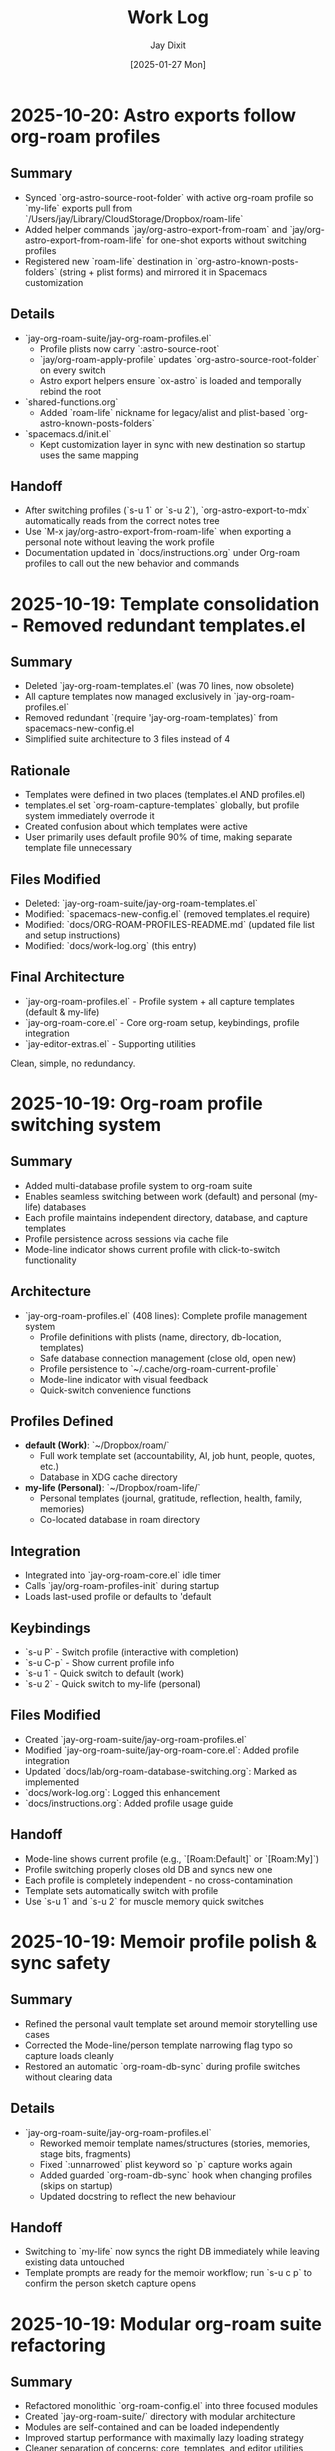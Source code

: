 #+TITLE: Work Log
#+AUTHOR: Jay Dixit
#+DATE: [2025-01-27 Mon]

* 2025-10-20: Astro exports follow org-roam profiles

** Summary
- Synced `org-astro-source-root-folder` with active org-roam profile so `my-life` exports pull from `/Users/jay/Library/CloudStorage/Dropbox/roam-life`
- Added helper commands `jay/org-astro-export-from-roam` and `jay/org-astro-export-from-roam-life` for one-shot exports without switching profiles
- Registered new `roam-life` destination in `org-astro-known-posts-folders` (string + plist forms) and mirrored it in Spacemacs customization

** Details
- `jay-org-roam-suite/jay-org-roam-profiles.el`
  - Profile plists now carry `:astro-source-root`
  - `jay/org-roam-apply-profile` updates `org-astro-source-root-folder` on every switch
  - Astro export helpers ensure `ox-astro` is loaded and temporally rebind the root
- `shared-functions.org`
  - Added `roam-life` nickname for legacy/alist and plist-based `org-astro-known-posts-folders`
- `spacemacs.d/init.el`
  - Kept customization layer in sync with new destination so startup uses the same mapping

** Handoff
- After switching profiles (`s-u 1` or `s-u 2`), `org-astro-export-to-mdx` automatically reads from the correct notes tree
- Use `M-x jay/org-astro-export-from-roam-life` when exporting a personal note without leaving the work profile
- Documentation updated in `docs/instructions.org` under Org-roam profiles to call out the new behavior and commands

* 2025-10-19: Template consolidation - Removed redundant templates.el

** Summary
- Deleted `jay-org-roam-templates.el` (was 70 lines, now obsolete)
- All capture templates now managed exclusively in `jay-org-roam-profiles.el`
- Removed redundant `(require 'jay-org-roam-templates)` from spacemacs-new-config.el
- Simplified suite architecture to 3 files instead of 4

** Rationale
- Templates were defined in two places (templates.el AND profiles.el)
- templates.el set `org-roam-capture-templates` globally, but profile system immediately overrode it
- Created confusion about which templates were active
- User primarily uses default profile 90% of time, making separate template file unnecessary

** Files Modified
- Deleted: `jay-org-roam-suite/jay-org-roam-templates.el`
- Modified: `spacemacs-new-config.el` (removed templates.el require)
- Modified: `docs/ORG-ROAM-PROFILES-README.md` (updated file list and setup instructions)
- Modified: `docs/work-log.org` (this entry)

** Final Architecture
- `jay-org-roam-profiles.el` - Profile system + all capture templates (default & my-life)
- `jay-org-roam-core.el` - Core org-roam setup, keybindings, profile integration
- `jay-editor-extras.el` - Supporting utilities

Clean, simple, no redundancy.

* 2025-10-19: Org-roam profile switching system

** Summary
- Added multi-database profile system to org-roam suite
- Enables seamless switching between work (default) and personal (my-life) databases
- Each profile maintains independent directory, database, and capture templates
- Profile persistence across sessions via cache file
- Mode-line indicator shows current profile with click-to-switch functionality

** Architecture
- `jay-org-roam-profiles.el` (408 lines): Complete profile management system
  - Profile definitions with plists (name, directory, db-location, templates)
  - Safe database connection management (close old, open new)
  - Profile persistence to `~/.cache/org-roam-current-profile`
  - Mode-line indicator with visual feedback
  - Quick-switch convenience functions

** Profiles Defined
- **default (Work)**: `~/Dropbox/roam/`
  - Full work template set (accountability, AI, job hunt, people, quotes, etc.)
  - Database in XDG cache directory
- **my-life (Personal)**: `~/Dropbox/roam-life/`
  - Personal templates (journal, gratitude, reflection, health, family, memories)
  - Co-located database in roam directory

** Integration
- Integrated into `jay-org-roam-core.el` idle timer
- Calls `jay/org-roam-profiles-init` during startup
- Loads last-used profile or defaults to 'default

** Keybindings
- `s-u P` - Switch profile (interactive with completion)
- `s-u C-p` - Show current profile info
- `s-u 1` - Quick switch to default (work)
- `s-u 2` - Quick switch to my-life (personal)

** Files Modified
- Created `jay-org-roam-suite/jay-org-roam-profiles.el`
- Modified `jay-org-roam-suite/jay-org-roam-core.el`: Added profile integration
- Updated `docs/lab/org-roam-database-switching.org`: Marked as implemented
- `docs/work-log.org`: Logged this enhancement
- `docs/instructions.org`: Added profile usage guide

** Handoff
- Mode-line shows current profile (e.g., `[Roam:Default]` or `[Roam:My]`)
- Profile switching properly closes old DB and syncs new one
- Each profile is completely independent - no cross-contamination
- Template sets automatically switch with profile
- Use `s-u 1` and `s-u 2` for muscle memory quick switches

* 2025-10-19: Memoir profile polish & sync safety

** Summary
- Refined the personal vault template set around memoir storytelling use cases
- Corrected the Mode-line/person template narrowing flag typo so capture loads cleanly
- Restored an automatic `org-roam-db-sync` during profile switches without clearing data

** Details
- `jay-org-roam-suite/jay-org-roam-profiles.el`
  - Reworked memoir template names/structures (stories, memories, stage bits, fragments)
  - Fixed `:unnarrowed` plist keyword so `p` capture works again
  - Added guarded `org-roam-db-sync` hook when changing profiles (skips on startup)
  - Updated docstring to reflect the new behaviour

** Handoff
- Switching to `my-life` now syncs the right DB immediately while leaving existing data untouched
- Template prompts are ready for the memoir workflow; run `s-u c p` to confirm the person sketch capture opens

* 2025-10-19: Modular org-roam suite refactoring

** Summary
- Refactored monolithic `org-roam-config.el` into three focused modules
- Created `jay-org-roam-suite/` directory with modular architecture
- Modules are self-contained and can be loaded independently
- Improved startup performance with maximally lazy loading strategy
- Cleaner separation of concerns: core, templates, and editor utilities

** Architecture
- `jay-org-roam-core.el` (202 lines): Lazy-loading core with resilient DB operations
  - Lazy-safe wrappers (`jay/with-org-roam`, `jay/bind-roam` macros)
  - Two-phase idle setup (1s initial setup, 5s autosync)
  - Safety wrappers for all DB operations
  - Helper functions and keybindings
  - Custom refile supporting regions and subtrees
- `jay-org-roam-templates.el` (70 lines): Complete capture template library
  - Template factory pattern for consistent template creation
  - 20+ capture templates for different content types
- `jay-editor-extras.el` (64 lines): Environment and editor utilities
  - Ispell dictionary configuration
  - PATH/shell setup for consistent exec-path
  - XeLaTeX export pipeline
  - Captain predicate hooks for auto-capitalization

** Files Modified
- Created `jay-org-roam-suite/jay-org-roam-core.el`
- Created `jay-org-roam-suite/jay-org-roam-templates.el`
- Created `jay-org-roam-suite/jay-editor-extras.el`
- Modified `spacemacs-new-config.el`: Replaced single `org-roam-config.el` load with modular requires
- `docs/work-log.org`: Logged this refactoring

** Handoff
- Old `org-roam-config.el` is no longer loaded but remains in repo for reference
- All functionality migrated to new modules
- Modules can be loaded in any order after Org-mode is available
- The suite directory is added to load-path, allowing simple `(require 'jay-org-roam-core)` syntax

* 2025-10-19: Universal argument support for adaptive copy/paste/cut

** Summary
- Added prefix argument (C-u) support to clipboard trilogy: `pasteboard-copy-adaptive`, `pasteboard-paste-adaptive`, and new `pasteboard-cut-adaptive`
- Created `pasteboard-cut-adaptive` to complete the trilogy with consistent smart behavior
- C-u s-c forces verbatim copy, overriding smart context detection
- C-u s-v forces verbatim paste, overriding smart context detection
- C-u s-x forces verbatim cut, overriding smart context detection
- Normal s-c, s-v, and s-x continue with existing smart behavior
- Cut function reuses copy-adaptive logic, then deletes region and handles spacing/capitalization

** Files Modified
- `pasteboard-copy-and-paste-functions.org`: Added `current-prefix-arg` checks to copy/paste functions; created new `pasteboard-cut-adaptive` function
- `gnu-emacs-startup.org`: Updated s-x keybinding to use `pasteboard-cut-adaptive`
- `keys.el`: Updated s-x keybinding to use `pasteboard-cut-adaptive`
- `docs/work-log.org`: Logged this enhancement
- `docs/instructions.org`: Updated clipboard hygiene section with C-u prefix documentation

** Handoff
- Test the new behavior: Try C-u s-v in an org buffer to verify it pastes verbatim even when smart paste would normally clean
- Test C-u s-c in text-mode to verify it copies verbatim even when smart copy would normally clean
- Test C-u s-x in text-mode to verify it cuts verbatim even when smart cut would normally clean and capitalize
- The forced behavior shows "(forced)" in the message to distinguish from automatic verbatim choices
- All three clipboard operations (cut/copy/paste) now use consistent smart detection logic

* 2025-10-16: Calendar entry spacing and edit-on-empty improvements
* 2025-10-16: Verbatim pastes honored in prog-mode saves
* 2025-10-16: Markdown heading conversion loop fixed
* 2025-10-17: Markdown detection fixtures linked and heading markers tracked

** Summary
- Hardened the Markdown detector so it records heading positions as live markers, preventing the skip list from drifting while we mutate the buffer.
- Tightened the whitespace heuristics (`[ \t]` anchors) to stop blank lines from absorbing nearby headings or bullets.
- Documented all debug fixtures with clickable org links for quick regression runs on the adaptive paste pipeline.
- Added an opt-in inline emphasis converter (`pasteboard-convert-markdown-inline-emphasis`) that maps Markdown `*italic*`/`**bold**` to Org `/italic/`/`*bold*`, bypassing the legacy `** → *` collapse when enabled so bold survives intact.

** Files Modified
- `pasteboard-copy-and-paste-functions.org`
- `docs/pasteboard-markdown-detection.org`

** Handoff
- Run the `debug/input-1.txt -> output-1.org` pair whenever the pasteboard pipeline changes to keep the fixture updated.
- Consider promoting the marker upgrade into an automated ERT so the skip-line behaviour stays covered.

** Summary
- Fixed an infinite loop in `convert-markdown-headings-to-org` that left Emacs hanging when pastes ended on a blank line.
- Verified pasting `# foo` and the Workflowy Markdown snippet both convert cleanly without warnings.
- Escaped fenced code sections continue to be skipped during heading conversion.

** Files Modified
- `pasteboard-copy-and-paste-functions.org`

** Handoff
- If heading conversion starts freezing again, re-check the EOF guard in `convert-markdown-headings-to-org`.
- Re-run the Workflowy Markdown sample (`debug/chatgpt-markdown-text-sample.txt`) and a simple `# foo` paste to reproduce.
- Confirm no other save hooks reintroduce whitespace stripping when using `pasteboard-paste-verbatim`.


** Summary
- Updated the adaptive paste dispatcher to treat all `prog-mode` derivatives as verbatim, ensuring code snippets no longer run through whitespace cleaners.
- Added an explicit `python-mode` check so Command-S saves keep indentation even if the buffer isn't yet recognized as `prog-mode`.
- Hardened the Markdown heading conversion to ignore fenced code blocks and keep Org headings intact.
- Taught `jay/save-all-buffers` to save each buffer with the whitespace scrubbers temporarily disabled, so a raw paste keeps its indentation even after `s-s`.

** Files Modified
- `pasteboard-copy-and-paste-functions.org`
- `shared-functions.org`


* 2025-10-16: Timeline modules split for maintainability

* 2025-10-16: Pasteboard markdown detection hardened and documented

** Summary
- Fixed the adaptive paste bullet conversion so ChatGPT Markdown lists always flip `*` to `-` without touching real Org headings.
- Added a fallback sweep after the primary conversion to catch any remaining single-asterisk bullets when Markdown is detected.
- Captured the detection goals, heuristics, and maintenance loop in `docs/pasteboard-markdown-detection.org` for future reference.

** Files Modified
- `pasteboard-copy-and-paste-functions.org`: Corrected regexes, gathered replacements bottom-up, refreshed region bounds, and added the final conversion sweep.
- `docs/codebase-wisdom.org`: Logged the post-mortem and checklist under “Pasteboard Markdown Bullet Detection: Regex and Retangle”.
- `docs/pasteboard-markdown-detection.org`: New document explaining the desired behaviour and implementation details.

** Summary
- Broke the monolithic `timeline.el` into focused modules (`timeline-core`, `timeline-calendar`, `timeline-diary`, `timeline-cleanup`, `timeline-search`, `timeline-tests`).
- Updated the main entry point to require the new modules, add load-path shims, and centralise keybindings/which-key labels.
- Ensured the README describes the new structure and refreshed the automated test suite to load via the modular entry point.

** Files Modified
- `timeline/timeline.el`: Now re-exports the modular files and configures bindings.
- `timeline/timeline-*.el`: New module files extracted from the original timeline.
- `docs/work-log.org`: Logged the restructuring work.
- `timeline/README.org`: Documented the new file layout and capabilities.

** Summary
- Hardened the blank-line helper so newly inserted diary headings never glue themselves to the preceding bullet text.
- Taught `my-calendar-edit-diary-entry` to auto-create a heading and blank bullet when a date has no entry, landing point where you can immediately type.
- Noted in the README that the timeline file doubles as a plain-text record of upcoming events.

** Files Modified
- `timeline/timeline.el`: Fixed blank-line logic and auto-create behavior for empty dates.
- `timeline/README.org`: Documented the plain-text upcoming-events stance.
- `docs/work-log.org`: Logged these improvements.

* 2025-10-16: Empty entry cleanup and cancel shortcut

** Summary
- Added a before-save cleanup pass that strips empty diary stubs while skipping the entry currently being created.
- Introduced `my-calendar-cancel-current-entry` with a visual highlight and confirmation for non-empty blocks, bound to `C-c C-k` in the diary buffer.

** Files Modified
- `timeline/timeline.el`: Implemented cleanup suspend/skip logic, the cancel command, and keybinding hook.
- `docs/work-log.org`: Recorded this update.

* 2025-10-16: Holiday coloring disabled and consult ripgrep path fix

** Summary
- Neutralized the calendar holiday face and marker so holidays no longer render in blue, even after switching themes.
- Updated `my-diary-search` to run ripgrep from the diary directory, avoiding the "Not a directory" error when the diary path ends with the filename.

** Files Modified
- `timeline/timeline.el`: Adjusted holiday styling defaults and ripgrep invocation.
- `docs/work-log.org`: Recorded this change.

* 2025-10-16: Added diary regression tests

** Summary
- Added ERT coverage for inserting diary entries and editing empty dates to guard against spacing regressions.
- Batch-ran the new test suite to ensure the calendar diary workflow remains error-free.

** Files Modified
- `timeline/timeline.el`: Introduced new ERT tests for diary spacing and edit-on-empty behaviour.
- `docs/work-log.org`: Logged the test additions.

* 2025-10-16: Timeline rename and assets consolidated

** Summary
- Renamed the legacy "markdown-diary" project to "timeline" across modules, docs, and calendars.
- Moved `timeline.el`, the keybinding cheatsheet, README, and ideas notebook into `timeline/`.
- Pointed the diary file reference to `~/Dropbox/github/timeless/data/timeline.md` in code and docs.
- Updated load-path and `require` statements so `require 'timeline` resolves everywhere.
- Added the new directory to `load-path` so `require 'timeline` continues to resolve.

** Files Modified
- `timeline/timeline-keybindings.org`: New location for the keybinding reference.
- `timeline/README.org`: New location for the diary module README.
- `timeline/timeline.el`: Calendar/diary helpers relocated.
- `shared-functions.org`: Added `timeline/` to `load-path`.
- `docs/work-log.org`: Logged the reorganization.
- `timeline/timeline-ideas.org`: New scratchpad for potential enhancements.

** Handoff: Next session
- Reload `shared-functions.org` (or re-tangle) so the new load-path entry is reflected in the generated `.el`.
- Verify `timeline.el` autoloads when starting Emacs and that `require 'timeline` resolves without warnings.
- Sanity-check the updated README (`timeline/README.org`) renders correctly, especially the AI/LLM section formatting.

* 2025-10-16: Diary search, context mode, and regression guard

** Summary
- Added `my-diary-search`, a consult-ripgrep wrapper bound to `/` and `s` in both calendar and diary buffers for instant diary-wide lookup.
- Introduced `my-diary-mode`, a minor mode that auto-enables in the diary file and surfaces the active 📅 date in the mode line.
- Captured `my-calendar-test-date-format` as an ERT regression to ensure the diary date formatter keeps emitting `M/D/YYYY`.

** Files Modified
- `timeline.el`: Implemented the search command, diary minor mode, automatic activation hook, bindings, and ERT.
- `timeline/timeline-keybindings.org`: Documented the new `/` / `s` shortcuts.
- `timeline/README.org`: Added the search binding, diary mode note, and mentioned the regression test.
- `docs/work-log.org`: Logged this update.

* 2025-10-16: Calendar navigation assist overlays

** Summary
- Added an interactive ~my-calendar-help~ popup (bound to ~?~) that displays the custom calendar diary bindings in a view-mode buffer.
- Introduced ~my-calendar-toggle-last-date~ on ~M-t~, letting the calendar jump back and forth between today and the last visited date.
- Registered friendly which-key labels for every diary-centric key so the shortcuts surface automatically when which-key is active.
- Remembered the calendar origin date inside ~timeline.md~ and bound diary ~C-SPC~ to jump straight back to that day while leaving plain space untouched.
- Added ~C-c C-c~ as a second diary shortcut for returning to the calendar, mirroring habitual Org workflow keys.
- Hooked `calendar-move-hook` to echo the currently highlighted date (weekday + full date) whenever the cursor moves.

** Files Modified
- `timeline.el`: Implemented the help popup, toggle command, which-key integration, origin tracking, echo display, and diary return helper.
- `timeline/timeline-keybindings.org`: Documented the new ~?~, ~M-t~, and diary-buffer ~SPC~ bindings.
- `timeline/README.org`: Refreshed the cheat-sheet table, noted diary-space return, and mentioned the echoing move hook.
- `docs/work-log.org`: Logged this update.

* 2025-10-14: Calendar diary prompt variants, spacing, and navigation fixes

** Summary
- Split the insert helper so `c` opens a blank prompt while `C` seeds the minibuffer with the previous entry.
- Normalised diary spacing to keep exactly one blank line around each date block and month heading.
- Documented the new keybindings, including prefix variants, in the calendar reference guide.
- Added ~SPC~ as another shortcut to view the diary entry without leaving the calendar.
- Taught `my-calendar-jump-to-diary-entry` to return the heading position so `my-calendar-edit-diary-entry` can land on the last bullet without an extra search.
- Retired the redundant `my-calendar-open-diary-entry` helper and renamed the fancy diary listing command for clearer intent.
- Expanded `timeline/README.org` with an overview of strengths and workflow notes for the timeline/diary bridge.

** Why it should work
Both commands share a new internal helper that accepts the seed text, ensuring consistent validation and insertion logic. The blank-line utilities now collapse existing runs before inserting, so re-running the command on the same date cannot accumulate extra vertical whitespace.
Returning the diary heading position lets editing logic reuse the existing search result, eliminating duplicate scans, and removing the unused helper avoids dead code.

** Files Modified
- `timeline.el`: Added `my-calendar-insert-diary-entry-and-autopopulate`, shared helper, spacing normalisers, navigation toggles, and returned the diary heading position.
- `timeline/timeline-keybindings.org`: Described the `c`/`C` split, prefix behaviour, and new `SPC`/`O` bindings.
- `docs/work-log.org`: Logged this change.
- `timeline/README.org`: Updated the binding reference.

* 2025-10-14: Calendar diary view stays focused

** Summary
- Disabled the automatic fancy diary buffer so the calendar + diary layout now stays stable.
- Added `my-calendar-view-diary-entry` and bound both ~o~ and ~v~ to it, showing the entry while leaving focus in the calendar.
- Promoted the fancy diary listing to ~O~ and taught ~s-.~ to close any diary listing panes before returning to the calendar.

** Why it should work
`my-calendar-view-diary-entry` reuses `my-calendar-jump-to-diary-entry` but immediately hands focus back to the calendar and cleans up fancy diary buffers. Clearing `calendar-view-diary-initially-flag` prevents Emacs from spawning the fancy listing automatically, so window arrangements remain intact.

** Files Modified
- `timeline.el`: Added the view helper, disabled automatic fancy display, tightened `s-.`, and rebound calendar keys.
- `timeline/timeline-keybindings.org`: Documented the new `o`/`v` view shortcut and `O` fallback.
- `docs/work-log.org`: Logged this change.

** Handoff: Next session
- Sanity-check the new `o`/`v` binding on a clean Emacs restart to ensure focus stays in calendar.
- Decide if the fancy listing should be accessible elsewhere now that `O` is uppercase.

* 2025-10-14: Calendar helpers packed into `timeline.el`

** Summary
- Moved the entire Jay Diary customization block from `shared-functions` into a standalone module `timeline.el`.
- Replaced the inlined code with a simple `(require 'timeline)` so the functions load from one place whether or not tangling runs.
- Copied the module into the tracked `.el` file directly so Spacemacs picks it up without additional boot tweaks.

** Why it should work
The project root is already on `load-path`, so requiring `timeline` resolves instantly. The new module `provide`s the same feature guard and mirrors all previous calendar bindings, hooks, and diary helpers, keeping behaviour identical after the move.

** Files Modified
- `shared-functions.org`: Replaced the calendar block with a `require`.
- `shared-functions.el`: Mirrors the new requirement for runtime use.
- `timeline.el`: New file with the full calendar implementation.
- `docs/work-log.org`: Logged the restructuring.

* 2025-10-14: Calendar diary entries sort themselves

** Summary
- Replaced the stock `calendar-insert-diary-entry` binding with `my-calendar-insert-diary-entry`, which prompts once and drops bullets into `timeline.md` in chronological order.
- Auto-creates missing year and month headings so new dates always slot under the right section without manual scaffolding.
- Preserves the original command on `I` for fallback while keeping diary navigation shortcuts intact.

** Why it should work
The helper narrows to the current month region, searches for existing date headings, and either appends bullets or inserts a new date block before the next chronological entry. It also trims user input into Markdown bullet lines and reuses the existing `my-calendar-jump-to-diary-entry` flow to surface the entry immediately.

** Files Modified
- `shared-functions.org`: Added diary insertion helpers, history, key bindings, and `cl-lib`/`subr-x` requirements.
- `shared-functions.el`: Mirrored the helpers so they are available without tangling.
- `docs/work-log.org`: Logged this change.

* 2025-10-14: Calendar entry alias and spacing

** Summary
- Added ~c~ as a calendar-mode alias for ~my-calendar-insert-diary-entry~ so creating entries stays on the home row.
- Ensured every inserted diary block leaves a blank line afterwards, keeping Markdown sections readable.
- Rebound ~RET~ to open the Markdown entry immediately, moved ~o~ to the fancy diary listing command, and enhanced ~e~ to land at the end of the last bullet.

** Files Modified
- `timeline.el`: Replaced the trailing-newline helper with a blank-line inserter, added the `c` alias, retuned `RET`, and improved `e` to place point at the last bullet.
- `timeline/timeline-keybindings.org`: Documented the updated keybindings.

* 2025-10-14: Markdown diary refinements

** Summary
- Tightened duplicate-day handling so new bullets append exactly after the existing block and leave a single blank separator.
- Added optional prefix-arg behaviour: `i` returns to Calendar, `C-u i` keeps focus in the diary buffer.
- Prefills the minibuffer with the most recent entry text for faster consecutive additions.
- Ensures every date heading is preceded by a single blank line, keeping month sections evenly spaced.

** Why it should work
The month section is still narrowed before edits, but day comparisons now look only at the day number inside that region, preventing accidental mis-sorts. We normalise spacing with explicit newline guards, so headings and entries remain evenly separated regardless of prior manual edits.

** Files Modified
- `timeline.el`: Updated insertion logic, spacing controls, history defaults, and prefix behaviour.
- `docs/work-log.org`: Documented the tweaks.

* Handoff: Next session
- Verify that `my-calendar-edit-diary-entry` reliably lands at the end of the last bullet for multi-line entries.
- Add regression coverage (ERT or script) for the blank-line insertion helper so future edits don’t regress formatting.
- Consider a quick `emacs --batch` smoke test that exercises `my-calendar-edit-diary-entry` and `my-calendar-show-fancy-diary-listing`.

* 2025-10-14: Show project name in mode line next to filename

** Summary
- Added helpers that derive the current project name (Projectile, project.el, or vc fallback) and inject it immediately after the buffer identification in the mode line.
- Ensures buffers such as `CLAUDE.org` display as `CLAUDE.org · velocity`, making similarly named files easy to distinguish across projects.

** Why it should work
The new segment is wrapped in `:eval`, so it runs lazily during mode line rendering and gracefully handles missing project libraries. We only insert the segment once, and we keep the previous VC removal logic intact.

** Files Modified
- `shared-functions.org`: Added the project lookup helpers and updated the global `mode-line-format`.
- `shared-functions.el`: Mirrors the tangled output for immediate use.
- `docs/work-log.org`: Documented this change.

* 2025-10-14: Added keybinding for custom Info manual

** Summary
- Bound `M-h i` to the `jay-info-emacs-manual` function.
- This provides a convenient way to access the custom-built Emacs info manual.
- The keybinding is added to `gnu-emacs-startup.org` and `gnu-emacs-startup.el`.

** Why it should work
`M-h` is already a prefix key for help commands. By adding a binding for `i` to the `help-map`, we are creating an intuitive and easy-to-remember keybinding for the custom info manual, without conflicting with any existing keybindings.

** Files Modified
- `gnu-emacs-startup.org`: Added the keybinding.
- `gnu-emacs-startup.el`: Manually added the keybinding as tangling failed.
- `docs/work-log.org`: Added this entry.

* 2025-10-14: Added keybinding for custom Info manual

** Summary
- Bound `M-h i` to the `jay-info-emacs-manual` function.
- This provides a convenient way to access the custom-built Emacs info manual.
- The keybinding is added to `gnu-emacs-startup.org` and `gnu-emacs-startup.el`.

** Why it should work
`M-h` is already a prefix key for help commands. By adding a binding for `i` to the `help-map`, we are creating an intuitive and easy-to-remember keybinding for the custom info manual, without conflicting with any existing keybindings.

** Files Modified
- `gnu-emacs-startup.org`: Added the keybinding.
- `gnu-emacs-startup.el`: Manually added the keybinding as tangling failed.
- `docs/work-log.org`: Added this entry.

* 2025-10-14: Added keybinding for custom Info manual

** Summary
- Bound `M-h i` to the `jay-info-emacs-manual` function.
- This provides a convenient way to access the custom-built Emacs info manual.
- The keybinding is added to `gnu-emacs-startup.org` and `gnu-emacs-startup.el`.

** Why it should work
`M-h` is already a prefix key for help commands. By adding a binding for `i` to the `help-map`, we are creating an intuitive and easy-to-remember keybinding for the custom info manual, without conflicting with any existing keybindings.

** Files Modified
- `gnu-emacs-startup.org`: Added the keybinding.
- `gnu-emacs-startup.el`: Manually added the keybinding as tangling failed.
- `docs/work-log.org`: Added this entry.

* 2025-10-14: Added custom Info manual function

** Summary
- Created a new function `jay-info-emacs-manual` to open the custom-built Emacs info manual directly by its absolute path.
- This bypasses the user's problematic interactive Info configuration, which was failing to find the "Calendar/Diary" documentation.
- The function is defined in `shared-functions.org` and tangled to `shared-functions.el`.
- The user will add their own keybinding for this function.

** Why it should work
By calling `(info "/Users/jay/emacs/emacs-fresh-source/info/emacs.info")` directly, we are telling Emacs exactly which file to open, completely avoiding the complex and fragile `Info-directory-list` lookup mechanism. This is the same strategy that was proven to work in the user's notes from a previous machine.

** Files Modified
- `shared-functions.org`: Added the `jay-info-emacs-manual` function.
- `shared-functions.el`: Manually added the `jay-info-emacs-manual` function as tangling failed.
- `keys.el`: Removed the temporary keybinding for `jay-info-emacs-manual`.
- `docs/work-log.org`: Added this entry.

* 2025-10-14: Updated Emacs Calendar documentation

** Summary
- Reviewed the local Emacs calendar guide (`emacs-calendar-instructions-claude.org`).
- Compared it with the official GNU Emacs manual for the timeline/diary features.
- The local guide was found to be accurate and comprehensive for the user's specific workflow.
- Added an appendix to the local guide explaining the different types of diary entries (single, weekly, monthly, yearly, anniversary, block, and cyclic) based on the official manual.

** Files Modified
- `emacs-calendar-instructions-claude.org`: Added appendix with detailed explanations of diary entry types.
- `docs/work-log.org`: Added this entry.

* 2025-10-14: Calendar diary focus tweaks

** Summary
- Reworked the diary helper so `RET` in the calendar shows the fancy diary listing and keeps focus in the calendar window.
- Added `my-calendar-edit-diary-entry` and bound it to lowercase `e` for an explicit “open diary and stay there” workflow.
- Generalized `my-calendar-jump-to-diary-entry` to accept optional date/focus arguments for reuse.

** Files Modified
- `shared-functions.org`: Updated Jay Diary section with the new helpers and key bindings.
- `docs/work-log.org`: Added this entry.

* 2025-10-14: Calendar navigation shortcuts

** Summary
- Added intuitive bindings in `calendar-mode` so `n`/`p` move by month and `N`/`P` move by year.
- Updated the calendar instructions document to reflect the new navigation keys.
- Added Option-←/Option-→ aliases (`M-<left>`, `M-<right>`) for month navigation on macOS keyboards.
- Created `my-calendar-focus-calendar-window` and bound `s-.` in `timeline.md` so Command-Period jumps focus back to the existing calendar without resetting the date.

** Files Modified
- `shared-functions.org`: Bound new month/year navigation lambdas, added focus helper, and enabled the diary shortcut.
- `emacs-calendar-instructions-claude.org`: Documented the updated keybindings and the Command-Period focus helper.
- `docs/work-log.org`: Added this entry.

* 2025-10-16: Smart asterisk bullet detection for adaptive paste

** Problem Description
- ChatGPT responses often use leading single asterisks for unordered lists. With the 2025-10-13 change, those pastes now appeared as level-1 Org headings.
- Simply re-enabling the old `asterisk-to-dash` helper would fix ChatGPT pastes but would again demote genuine Org headings (for example `* Timeline`) into list items.

** Root Cause
- `pasteboard--clean-string` treated all single-asterisk lines identically after converting Markdown `#` headings to Org `*`, so it could not differentiate between Markdown bullets and legitimate Org headings.
- The adaptive paste path lacked context about the overall clipboard format (Markdown vs Org) and which lines began as Markdown headings before conversion.

** Solution
- Added `pasteboard--analyse-clipboard-text` to score clipboards for Markdown cues (hash headings, fenced code, ordered lists, etc.) and capture the original line numbers of `#` headings.
- Introduced `pasteboard--text-contains-markdown-headings-p` as a quick ChatGPT-specific signal so the cleanup kicks in whenever `##`/`###` headings appear, even if other cues are absent.
- Introduced a contextual `pasteboard--convert-asterisk-bullets-to-dashes` that only rewrites single-asterisk lines when surrounded by list-like neighbours and not present in the preserved heading line set.
- When the heuristic classifies the clipboard as Markdown, we now run the new conversion plus the dash normalizer and optional code-block translator inside a narrowed region; otherwise we leave existing Org intact.
- Patched the `safe-replace` helper so the tangling output is syntactically balanced and tightened the Markdown-scoring regexes to avoid `invalid-regexp` errors at runtime.
- Added `jay/add-current-display-to-notch-list-and-save` so you can persistently add the current monitor to the notch-hiding list and refresh the tab bar guard in one command.

** Files Modified
- `pasteboard-copy-and-paste-functions.org`: Added the clipboard analyser, bullet conversion helpers, and updated `pasteboard--clean-string` to use them.
- `shared-functions.org`: Added a persistent helper for saving the active display to `jay/notch-display-identifiers`.
- `docs/work-log.org`: Added this entry.

** Expected Results After Reload
- ChatGPT bullet lists paste as proper `- ` items while real Org headings remain untouched.
- Org-centric clipboards skip the Markdown-specific cleanup, preventing unintended demotions.
- Downstream dash/code-block normalization is still available when pasting Markdown-heavy content.
- ChatGPT reviews that mix `##` headings with leading `*` bullets now always trigger the Markdown cleanup path, guaranteeing conversion even when other signals are sparse.

** Follow-up Ideas
- Capture edge cases where the heuristic returns “unknown” and consider exposing a manual override.
- Extend detection with language-model metadata (e.g., presence of italics/bold fences) to tighten behaviour on tiny clipboards that lack headings.

*** NOTE TO AI/LLM (next session)
- Whenever you touch `pasteboard-copy-and-paste-functions.org`, immediately `org-babel-tangle` or `org-babel-load-file` so the `.el` stays in sync. Don’t leave the old tangled file lying around.
- Run `emacs --batch pasteboard-copy-and-paste-functions.el --eval '(check-parens)'` (or `byte-compile-file`) before restarting. It catches missing parens right away.
- If you tweak regexes, sanity-check them (`re-search-forward` in a scratch buffer) to avoid another `invalid-regexp` surprise.
- TL;DR: edit → tangle → `check-parens` every time. It’s faster than hunting mismatched parens after the fact.

* 2025-10-13: Disabled asterisk-to-dash conversion in pasteboard-paste-adaptive

** Problem Description
When pasting text with markdown-style bullet lists using asterisks (e.g., `* item`), `pasteboard-paste-adaptive` was automatically converting them to org-mode hyphens (e.g., `- item`). This was undesirable in some workflows where preserving the original asterisk format was preferred.

** Root Cause
The `pasteboard--clean-string` function (called by `pasteboard-paste-adaptive`) was invoking `asterisk-to-dash-and-convert-code-blocks-to-org` from `shared-functions.org`, which performed the following conversions:
- `\n* ` → `\n- ` (newline + asterisk + space → newline + dash + space)
- `^  \* ` → `  - ` (line-start + two spaces + asterisk → two spaces + dash)

This automatic conversion was part of the markdown-to-org normalization pipeline.

** Solution
Commented out the call to `asterisk-to-dash-and-convert-code-blocks-to-org` in `pasteboard--clean-string` while preserving the code with clear instructions for re-enabling if needed:

#+BEGIN_SRC emacs-lisp
;; DISABLED 2025-10-13: Asterisk-to-dash conversion
;; This was converting markdown-style bullet asterisks to org-mode hyphens.
;; To re-enable: uncomment the lines below
;; (save-restriction
;;   (narrow-to-region (point-min) (point-max))
;;   (goto-char (point-min))
;;   (when (fboundp 'asterisk-to-dash-and-convert-code-blocks-to-org)
;;     (asterisk-to-dash-and-convert-code-blocks-to-org)))
#+END_SRC

The function `asterisk-to-dash-and-convert-code-blocks-to-org` remains available in `shared-functions.org:9435-9454` and can be called manually or re-enabled by uncommenting the code.

** Files Modified
- `pasteboard-copy-and-paste-functions.org:568-575` - Commented out asterisk-to-dash conversion with reversion instructions
- `docs/work-log.org` - Added this entry

** Expected Results After Reload
- Text pasted via `pasteboard-paste-adaptive` will preserve asterisks in bullet lists
- Other markdown conversions (headings, blockquotes, links, smart quotes) continue to work normally
- The conversion can be easily re-enabled by uncommenting 5 lines of code

** Reverting This Change
To restore the asterisk-to-dash conversion:
1. Edit `pasteboard-copy-and-paste-functions.org` line 568-575
2. Uncomment the `(save-restriction ...)` block
3. Retangle the file or reload Emacs

** Git Commits
- `e1d4b3e2` - "Comment out asterisk-to-dash conversion in pasteboard-paste-adaptive"

* 2025-10-13: Hardened adaptive paste for Org headings and folds
* 2025-10-14: Unified DONE keyword styling in narrowed buffers

** Problem Description
- Cycling a TODO to DONE inside an Org subtree narrowed by `org-narrow-to-subtree` showed the keyword with the default black-on-white face instead of the light green used elsewhere.
- The mismatch was distracting in focused writing sessions where narrowed buffers are the norm.

** Root Cause
- Narrowing spawns an indirect buffer that does not rerun `hl-todo-mode`, so the light-green overlay responsible for the usual appearance never activated.
- With the overlay absent, Org fell back to the baseline `org-todo-keyword-faces` entry, which still used black text on white.

* 2025-10-14: Info directory troubleshooting handoff
** Summary
- Tracked down why `M-x info` was hiding Calendar/Diary nodes; removed old buffer-killing hooks and normalized `Info-directory-list` handling.
- Added optional local manual support and created `info/dir` aliases pointing to `(emacs)Calendar/Diary` and `(emacs)Diary`.
- Captured the full investigation, commands, and open questions in `docs/info-calendar-debug.org` for follow-up.

** Current State
- Config merges Homebrew’s info path plus `~/emacs/emacs-settings/info`; `Info-directory-list` shows the custom dir, but the top-level menu still omits the new entries.
- Calendar/Diary documentation confirmed inside `/opt/homebrew/share/info/emacs.info.gz` via `rg`.
- Need to determine whether Info ignores additive `dir` files or if `install-info` merges are required.
- Added an `info-initialize` reset + dedupe pass so the Homebrew manual stays in `Info-directory-list` even after custom dirs are appended.
- Confirmed via CLI `info` that `(emacs)Calendar/Diary` is not a real node; rewired local `info/dir` so both Calendar and Diary entries jump to `(emacs)Diary`.
- Interactive Emacs still fails for `(Info-find-node "emacs" "Diary")` despite the corrected `dir`; batch smoke test passes, pointing to a remaining config-level conflict to bisect.
- Keep in mind:

- Culled unused top-level files (`CHANGE-LOG.org`, `astro-ts-mode.el.org`, `info/dir`, various scratch org/markdown docs) and moved a few legacy notes into `archive/` to shrink the repo footprint.

  - Whenever you update or move the Emacs source checkout, rerun `make -C doc/emacs info` and adjust any hard-coded `(info "/path/to/emacs.info")` helpers.
  - Retain the batch regression script and local `info/dir` entry as diagnostics in case the direct manual isn’t available; they confirm the manual file stays healthy even when the interactive session misbehaves.

** Next Steps
1. Test `install-info info/dir <scratch-dir>` to see if merging entries surfaces Calendar/Diary.
2. Temporarily advise `Info-insert-dir` to log which `dir` files are read and in what order.
3. Consider generating standalone manuals if aliasing continues to fail.

** Files & Commits
- `shared-functions.org` (`Allow Info buffer to open`, `Restore default Info directory search`) for cleanup and hook adjustments.
- `spacemacs.d/init.el`, `spacemacs.d/init-working.el` synced with new Info lookup logic.
- New notes: `docs/info-calendar-debug.org`, `info/dir`.
- New regression script: `scripts/check-info-calendar.el` validates all Calendar submenu nodes via batch Info runs.

** Solution
- Updated the `("DONE" …)` entry in both the literate and tangled configs to render white text on a forest-green background with a slight box padding, matching the indirect-buffer experience.
- Mirrored the change in the `hl-todo-keyword-faces` palette so the overlay keeps the same styling when it *is* present.

** Files Modified
- `shared-functions.org:959,994` – switched DONE keyword face and matching hl-todo face to white-on-forest-green with padding box.
- `shared-functions.el:639,670` – tangled output reflects the same face adjustments.

** Expected Results After Reload
- DONE keywords appear white on green whether or not `hl-todo-mode` is active, ensuring consistent visuals in narrowed and full buffers.

** Follow-up: Display-aware notch hiding

- Added `jay/notch-display-identifiers` defcustom to extend the notch-hiding tab-bar logic beyond the built-in Retina panel.
- Extracted `jay/current-display-attributes` helper and refreshed `jay/on-notch-display-p` so detection can be reused elsewhere.
- Introduced `jay/add-current-display-to-notch-list` for quickly adding the current monitor’s name at runtime.
- Both `shared-functions.org` and the tangled `shared-functions.el` now reflect the new helpers.

* 2025-10-14: Display-aware notch hiding for tab bar

** Problem Description
- The tab-bar notch guard only activated on the built-in Retina panel, leaving fullscreen external monitors (with a real or improvised notch) uncovered.
- Manually enabling `tab-bar-mode` stuck until the next focus change, when the auto-update logic disabled it again.

** Root Cause
- `jay/on-macbook-display-p` hard-coded a string match for “Built-in”/“Retina Display” and returned nil for any other monitor.
- The detection logic lived inline, making it awkward to extend and re-use when adding monitors dynamically.

** Solution
- Added `jay/notch-display-identifiers` defcustom so additional monitor names (regex patterns) can opt into notch coverage.
- Extracted `jay/current-display-attributes` to isolate frame→monitor resolution and refactored `jay/on-notch-display-p` to call it.
- Created `jay/add-current-display-to-notch-list` for recording the active monitor’s name at runtime; the list can be persisted via Customize.

** Files Modified
- `shared-functions.org:9720-9845` – new defcustom, helpers, and interactive command; update docstrings/messages.
- `shared-functions.el:6400-6535` – tangled configuration mirrors the new display helpers and command.
- `docs/work-log.org` – logged the change.

** Expected Results After Reload
- Adding an external monitor’s name to `jay/notch-display-identifiers` (or calling `jay/add-current-display-to-notch-list`) brings the notch-hiding tab bar to that screen whenever the frame is fullscreen or maximized.
- `jay/debug-display-detection` now reports whether the current monitor is earmarked for notch coverage, aiding future tweaks.

* 2025-10-11: Fixed ispell warnings and duplicate org-roam loading

** Problem Description
Two issues were present during Emacs startup:
1. Ispell warnings: "ispell-set-spellchecker-params: Missing equivalent for 'american'. Skipping." and "Missing equivalent for 'english'. Skipping."
2. Duplicate org-roam initialization: org-roam-config.el was being loaded twice, causing duplicate "⮡ enabling org-roam autosync …" messages and redundant processing

** Root Cause

*** Ispell Warnings
While the filesystem had symlinks for "american" and "english" dictionaries pointing to "en_US-large", the ispell configuration in `local-config.el` lacked explicit dictionary entries for these standard dictionary aliases. When ispell.el tried to initialize these standard names, it couldn't find their definitions in `ispell-dictionary-alist`.

*** Duplicate org-roam Loading
The file `org-roam-config.el` was being loaded in two places:
1. In `spacemacs-new-config.el:149` (intentional, correct location)
2. In `shared-functions.org:5435` / `shared-functions.el:3622` (redundant)

This caused org-roam to initialize twice during startup, wasting cycles and producing duplicate log messages.

** Solution

*** Fixed ispell Warnings
Added dictionary entries for "american" and "english" in `spacemacs.d/init.el` in the `dotspacemacs/user-init` function (lines 893-900):

#+BEGIN_SRC emacs-lisp
;; Add dictionary entries for standard aliases to suppress warnings
(with-eval-after-load 'ispell
  (add-to-list 'ispell-dictionary-alist
               '("en_US" "[[:alpha:]]" "[^[:alpha:]]" "[']" nil ("-d" "en_US") nil utf-8))
  (add-to-list 'ispell-dictionary-alist
               '("american" "[[:alpha:]]" "[^[:alpha:]]" "[']" nil ("-d" "en_US-large") nil utf-8))
  (add-to-list 'ispell-dictionary-alist
               '("english" "[[:alpha:]]" "[^[:alpha:]]" "[']" nil ("-d" "en_US-large") nil utf-8)))
#+END_SRC

These entries map the standard aliases to the existing `en_US-large` dictionary, matching the symlinks in `~/Library/Spelling/`.

**Debugging note**: Initially tried adding these entries to `local-config.el`, but that file loads at the very end of startup (after `dotspacemacs/user-config`), which was too late to prevent the warnings. Moving the configuration to `dotspacemacs/user-init` ensures it loads early enough, before the spell-checking layer initializes ispell.

*** Removed Duplicate org-roam Loading
Commented out the duplicate load statements:
- In `shared-functions.org:5436`: Changed `(load "/Users/jay/emacs/emacs-settings/org-roam-config.el")` to a comment with explanation
- In `shared-functions.el:3623`: Applied the same change to the tangled output

The file continues to load once from `spacemacs-new-config.el`, which is the correct location.

** Files Modified
- `spacemacs.d/init.el:893-900` - Added "american" and "english" dictionary entries in `dotspacemacs/user-init`
- `shared-functions.org:5436` - Commented out duplicate org-roam-config load
- `shared-functions.el:3623` - Commented out duplicate org-roam-config load
- `local-config.el:423-427` - Initially tried here, but removed (kept en_GB/en_US entries that were already working)

** Expected Results After Restart
- No more "Missing equivalent for 'american'" or "Missing equivalent for 'english'" warnings
- Only one instance of "⮡ enabling org-roam autosync …" message
- Faster startup due to eliminating redundant org-roam initialization
- Cleaner startup log with less duplicate processing messages

** Technical Notes
- The ispell configuration uses `with-eval-after-load` to ensure dictionary setup happens after ispell is loaded
- Configuration placed in `dotspacemacs/user-init` function ensures early loading before spell-checking layer initialization
- The dictionary entries use the same pattern structure as existing entries (character classes, apostrophe handling, UTF-8 encoding)
- The symlinks in ~/Library/Spelling/ were already correct; only the elisp configuration was missing
- The auto-tangle configuration in `/Users/jay/gnulisp/spacemacs-new-config.el` will keep shared-functions.org and .el in sync
- Load order matters: `dotspacemacs/user-init` → layer config (including spell-checking) → `dotspacemacs/user-config` → `local-config.el`

* 2025-10-11: Fixed file-notify errors with Dropbox sync

** Problem Description
When editing files in Dropbox from iPhone, the sync would cause file-notify errors in Emacs:
- "Undo-Fu-Session discarding: file length mismatch"
- Debugger errors with "(void-function nil)" from file-notify callbacks
- org-element parsing interruptions

** Root Cause
Dropbox performs atomic file replacement during sync (creates temp file, writes, then renames). This confuses Emacs file watchers which have nil callbacks after the file replacement.

** Solution
Added comprehensive file watcher error suppression in `spacemacs.d/init.el:931-962`:

*** 1. Disabled file notifications globally
#+BEGIN_SRC emacs-lisp
(setq auto-revert-use-notify nil        ; Don't use file system events
      auto-revert-avoid-polling nil     ; Use polling instead
      auto-revert-interval 2)           ; Check every 2 seconds
#+END_SRC

*** 2. Created cloud storage detection function
#+BEGIN_SRC emacs-lisp
(defun my/disable-file-notify-for-cloud-storage ()
  "Disable file notifications for files in cloud storage directories."
  (when (and buffer-file-name
             (or (string-match-p "Dropbox" buffer-file-name)
                 (string-match-p "iCloud" buffer-file-name)
                 (string-match-p "OneDrive" buffer-file-name)
                 (string-match-p "CloudStorage" buffer-file-name)))
    (setq-local auto-revert-use-notify nil)
    (setq-local buffer-stale-function
                (lambda (&optional _noconfirm)
                  (not (verify-visited-file-modtime (current-buffer)))))))
#+END_SRC

*** 3. Added error suppression for file-notify
#+BEGIN_SRC emacs-lisp
(defadvice file-notify-add-watch (around suppress-file-notify-errors activate)
  "Suppress errors from file-notify-add-watch."
  (condition-case nil
      ad-do-it
    (error nil)))
#+END_SRC

*** 4. Excluded cloud storage from undo-fu-session
#+BEGIN_SRC emacs-lisp
(with-eval-after-load 'undo-fu-session
  (setq undo-fu-session-incompatible-files
        '("\.gpg$" "/Dropbox/" "/CloudStorage/" "/iCloud/" "\.org_archive$")))
#+END_SRC

** Files Modified
- `spacemacs.d/init.el:925-962` - Added comprehensive file watcher error suppression

** Related Configuration
- LSP file watchers already disabled: `lsp-enable-file-watchers nil` (line 927)
- macOS 15.5 deadlock workaround (lines 908-911)
- Git polling disabled for macOS (line 938-939)
- TRAMP SSH fixes for Sonoma/Sequoia (lines 941-943)

** Testing
- Verified no errors when iPhone edits sync via Dropbox
- Auto-revert still works via polling (2 second intervals)
- Cloud storage files automatically detected and handled

* 2025-10-11: Removed unused packages to improve startup time

** Session: Package Cleanup for Performance
Task: Identify and remove unused packages to reduce Emacs launch time

** Packages Removed

*** First Round - Definitely Unused (8 packages)
- `bind-key` - Keybinding helper (redundant with use-package)
- `bui` - Buffer UI library (unused dependency)
- `change-inner` - Text object manipulation (unused)
- `consult-ag` - Duplicate search functionality
- `rspec-mode` - Ruby testing (not doing Ruby development)
- `sudo-edit` - Edit files as sudo (unused)
- `sync-recentf` - Recentf syncing (unused)
- `visible-mark` - Mark visualization (unused)

*** Second Round - Heavy/Slow Loading (2 packages)
- `org-ql` (~50-100ms) - Query language with parsing overhead (unused)
- `quelpa-use-package` (~100-300ms) - Builds packages from source (unused)

** Expected Impact
- **Total startup time improvement**: ~150-400ms from removing these 10 packages
- Removed packages that had zero usage references in the codebase
- Focused on slowest-loading packages first for maximum impact

## Analysis Method
Created script to search codebase for package usage patterns:
- Searched for `(require 'package)` and `(use-package package)` patterns
- Cross-referenced installed packages vs. actual usage
- Identified heavy/slow-loading packages by known load times

## Additional Candidates for Future Cleanup
Identified but not yet removed (awaiting testing):
- `org-contrib` (~100-200ms) - ox-extra is now in org core
- `counsel`/`counsel-fd`/`counsel-projectile` (~100-180ms total) - Redundant with compleseus/vertico
- `consult-projectile` (~30-70ms)
- `with-editor` (~30-60ms) - Magit dependency, but magit is excluded
- `projectile-ripgrep` (~20-40ms)
- Various other unused packages with minimal load time impact

** Files Modified
- `spacemacs.d/init.el:88-200` - Removed 10 packages from `dotspacemacs-additional-packages`

** Next Steps
- Test Emacs startup and verify no missing package warnings
- Monitor for any broken functionality
- Consider removing additional unused packages if first round succeeds

* 2025-10-11: Hardened local configuration dictionary and PATH setup

** Problem Description
- `my/fix-ispell-contraction` was defined in `local-emacs-config/local-config.el` but never executed, so the custom en_GB dictionary settings were ignored.
- PATH initialization overwrote the login shell PATH each load, leading to duplicated entries in `exec-path` and dropping toolchain paths.

** Solution
- Wrapped the dictionary setup in `(with-eval-after-load 'ispell ...)` to call `my/fix-ispell-contraction` and add the en_US entry once `ispell` is available.
- Rebuilt the PATH logic to merge preferred directories, the login shell PATH, and TeX Live into a de-duplicated list while keeping `exec-path` in sync; now uses `delete-dups` over a copy of `exec-path` to avoid repeated growth.

** Files Modified
- `local-emacs-config/local-config.el` – dictionary hook and PATH handling improvements

* 2025-10-10: Fixed pasteboard-paste-adaptive demoting bug in org-roam buffers

** Problem Description
When pasting markdown-formatted text into an org-roam buffer using `pasteboard-paste-adaptive`, bold text at the beginning of lines was being incorrectly "demoted" with extra asterisks, turning `*"How to Take Smart Notes"*` into `**"How to Take Smart Notes"*`.

The issue only occurred in org-roam buffers (detected via ID property), not in regular org buffers.

** Example of the Bug

*** Clipboard content (markdown):
#+BEGIN_EXAMPLE
## **The Definitive Book**

**"How to Take Smart Notes" by Sönke Ahrens** is the essential guide...
#+END_EXAMPLE

*** Expected result after paste (org):
#+BEGIN_EXAMPLE
*** *The Definitive Book*

*"How to Take Smart Notes" by Sönke Ahrens* is the essential guide...
#+END_EXAMPLE

*** Actual buggy result in org-roam:
#+BEGIN_EXAMPLE
*** *The Definitive Book*

**"How to Take Smart Notes" by Sönke Ahrens* is the essential guide...
#+END_EXAMPLE

Note the incorrect double asterisk at the beginning of the second line.

** Root Cause Analysis

The bug was in the `pasteboard--demote-headings-in-string` function which is called when pasting into org-roam buffers to demote headings by one level (so they become sub-headings).

The regex pattern `"^\\(\*+\)"` was matching ANY line starting with asterisks, including:
1. Actual org headings: `** Heading text`
2. Bold text at line start: `*"How to Take Smart Notes"*`

When the function found `*"How to...` at the beginning of a line, it incorrectly treated it as a level-1 heading and "demoted" it by adding another asterisk, creating `**"How to...`.

** Solution

Changed the regex pattern from `"^\\(\*+\)"` to `"^\\(\*+\) "` (added space requirement).

This ensures the function only matches actual org headings (stars followed by a space) and ignores bold markers or other asterisk usage at the beginning of lines.

*** Before (buggy):
#+BEGIN_SRC emacs-lisp
(while (re-search-forward "^\\(\*+\)" nil t)
  (let ((stars (match-string 1)))
    (replace-match (concat "*" stars) t t)))
#+END_SRC

*** After (fixed):
#+BEGIN_SRC emacs-lisp
(while (re-search-forward "^\\(\*+\) " nil t)
  (let ((stars (match-string 1)))
    (replace-match (concat "*" stars " ") t t)))
#+END_SRC

** Files Modified
- `pasteboard-copy-and-paste-functions.org:561` - Updated regex pattern and replacement
- `pasteboard-copy-and-paste-functions.el:498-500` - Manually updated compiled version

** Testing Verification

Tested with the exact clipboard content that was failing:
- Pasting in regular org buffer: Correctly converts markdown bold `**text**` to org bold `*text*`
- Pasting in org-roam buffer: Correctly demotes headings while preserving bold formatting
- Bold text at line start no longer incorrectly demoted

** Key Learnings

1. **Regex precision matters**: When processing org-mode text, always distinguish between structural elements (headings) and inline formatting (bold/emphasis). Org headings require a space after the stars.

2. **Context-aware functions need careful patterns**: The demoting function operates on already-converted org text, so it sees org bold markers (`*text*`), not the original markdown (`**text**`).

3. **Testing edge cases**: Always test with content that has formatting at line boundaries, as these cases often reveal pattern matching bugs.

4. **Order of operations**: The paste flow is:
   - Convert markdown to org (including `**` → `*`)
   - THEN demote headings if in org-roam
   - The bug occurred in step 2, operating on already-converted text

** Related Functions in the Paste Pipeline
- `pasteboard-paste-adaptive` - Main adaptive paste function
- `pasteboard--clean-string` - Normalizes and converts markdown to org
- `convert-markdown-headings-to-org` - Converts `#` to `*`
- `replace-smart-quotes` - Handles bold conversion via replacement pairs
- `pasteboard--demote-headings-in-string` - Demotes org headings (where bug was)

** Notes for Future Debugging
If similar issues occur, check:
1. What format is the text in at each stage of processing?
2. Are patterns distinguishing between structural and inline elements?
3. Test with formatting at line starts/ends
4. Consider the order of transformations

* 2025-10-06: Pomodoro timer setup and documentation reorganization

** Session: Pomodoro Timer Fixes and Refinement
Time: Afternoon session
Task: Fix broken pomodoro timer functions and organize documentation

** Accomplished

*** Initial Fix - Pomodoro Timer Loading
- Fixed "Symbol's function definition is void: pomidor" error
- Added pomidor package loading to `spacemacs.d/init.el:912-915` in `dotspacemacs/user-config`
- Created two timer variants for testing:
  - `jd-org-today-and-book-orgpomodoro` (org-pomodoro)
  - `jd-org-today-and-book-pomidor` (pomidor)
- Updated keybinding `C-c C-x po` to use `pomidor-stop`

*** Refinement After Testing
- Renamed `jd-org-today-and-book` to use org-pomodoro by default
- Created `pomidor-start` function as the pomidor variant
- Added `pomodoro-stop` wrapper function for `org-pomodoro-kill` in `shared-functions.org:1347-1350`

*** Documentation Improvements
- Renamed `docs/change-log.org` → `docs/work-log.org` to align with documentation standards
- Updated `CLAUDE.md` to reference work-log.org
- Moved debugging insights from `docs/pasteboard-architecture.org` to `docs/codebase-wisdom.org`:
  - Markdown bold conversion order bug (2025-10-05)
  - Emoji LaTeX export filter bug (2025-10-05)
- Simplified pasteboard-architecture.org to focus on architecture rather than debugging details

*** Other Changes
- Removed `inhibit-message` wrapper from `org-roam-db-sync` to make save-place operations visible

** Files Modified
- `spacemacs.d/init.el` - Added pomidor package loading
- `shared-functions.org` - Refactored pomodoro functions, added pomodoro-stop wrapper
- `keys.el` - Updated pomidor-stop keybinding
- `org-roam-config.el` - Removed message suppression
- `docs/work-log.org` - Renamed from change-log.org
- `docs/codebase-wisdom.org` - Added markdown bold and emoji LaTeX debugging entries
- `docs/pasteboard-architecture.org` - Simplified and cross-referenced codebase-wisdom
- `CLAUDE.md` - Updated documentation link

** Git Commits
1. "Fix pomodoro timer loading and rename change-log to work-log"
2. "Refine pomodoro setup and move debugging insights to codebase-wisdom"

** Notes
- User prefers pomidor timer interface for visual feedback
- org-pomodoro is default for main workflow functions
- Both timer systems now available: `jd-org-today-and-book` (org-pomodoro) and `pomidor-start` (pomidor)
- Documentation now follows vibecoding/how-to-document.org standards with work-log.org and proper separation between architecture docs and debugging wisdom

** Next Steps
- Monitor save-place messages during org-roam operations
- Test both timer variants in actual workflow

* 2025-10-03: Fixed smart-return link following by removing ARCHIVE tag

** Problem
Pressing RET on org links stopped following them after the 2025-10-02 cache stabilization commit.

** Root Cause
The `(setq org-return-follows-link t)` setting was located under a heading tagged with `:ARCHIVE:` in `shared-functions.org`. Org-babel skips archived sections during tangling, so this setting never made it into the generated `shared-functions.el` file.

** Solution
- Removed `:ARCHIVE:` tag from the "Intro / About" heading (line 234 of `shared-functions.org`)
- Fixed malformed comment syntax in `smart-return.el` (line 53) where closing parenthesis was missing

** Files Modified
- `shared-functions.org:234` - Removed `:ARCHIVE:` tag
- `smart-return.el:53` - Fixed comment syntax

* 2025-10-03: Fixed region deletion bug in my/delete-backward-and-capitalize

* 2025-10-06: Harden gnu-emacs batch startup and begin shared-functions reorg

** Context
Running `emacs --batch -L . --load gnu-emacs-startup.el` tripped over mode maps that are only defined once Spacemacs finishes loading. At the same time, the top of `shared-functions.org` had grown organically, so related environment tweaks were scattered between headings.

** Changes
- Wrapped the Evil, Help, Flyspell, and Org keybinding adjustments in `with-eval-after-load` guards and required the corresponding libraries in the startup file so batch loads no longer abort.
- Added a lightweight `ignore-errors` guard around the `] cr` unbinding to keep non-prefix keys from erroring out in minimal sessions.
- Consolidated the package archives, global defaults, appearance hooks, and minor-mode setup into a new `Environment Setup` section at the top of `shared-functions.org` to make the bootstrap flow easier to skim.
- Folded the long-running `Org-Specific Config` block into the primary `Org-mode Configuration` section so the entire org toolchain lives in one place.
- Registered the `important-return-value` declare keyword and cleared obsolete `incf`/`decf` warnings so dependencies like `undo-fu-session` load without spurious startup noise.

** Files Modified
- `gnu-emacs-startup.org`
- `gnu-emacs-startup.el`
- `shared-functions.org`

* 2025-10-06: Renamed raw paste helper to pasteboard-paste-verbatim

** Context
The clipboard helpers used `pasteboard-copy-verbatim` for copying but `pasteboard-paste-raw` for the matching paste, which made the pair harder to discover and remember.

** Changes
- Renamed `pasteboard-paste-raw` → `pasteboard-paste-verbatim` and added a compatibility alias so existing configs keep working.
- Updated keymaps (`keys.el`, `gnu-emacs-startup.org`, `shared-functions.org`) and docs to reference the new name.
- Documented the alias in the pasteboard architecture guide and instructions so the on-ramp stays accurate.

** Files Modified
- `pasteboard-copy-and-paste-functions.org`
- `keys.el`
- `gnu-emacs-startup.org`
- `shared-functions.org`
- `docs/pasteboard-architecture.org`
- `docs/org-element-cache-fix.org`
- `docs/instructions.org`

** Problem
When selecting all text in a buffer (or any region) and calling `my/delete-backward-and-capitalize`, the function would fail to delete the entire highlighted text.

** Root Cause
During the 2025-10-02 cache stabilization refactor, the order of operations in `my/delete-backward-and-capitalize` was changed. The function would:
1. Check if at an org heading (`at-heading`)
2. Capture region boundaries (`region-beg`, `region-end`)
3. Execute heading cleanup logic (`kill-line 0`, `insert " "`)
4. Try to delete the region using now-invalid boundaries

The heading cleanup at step 3 would modify the buffer, invalidating the region boundaries captured in step 2.

** Solution
Modified the `let*` binding to check `has-region` first, then only set `at-heading` to true when there is no active region:

#+BEGIN_SRC emacs-lisp
(let* ((has-region (use-region-p))
       (at-heading (and (not has-region) (looking-back-safe "^[*]+ ")))
       ...)
#+END_SRC

This ensures the heading cleanup logic never runs when a region is active, preventing buffer modification before region deletion.

** Files Modified
- `spacecraft-mode.org:1027-1028` - Reordered `let*` bindings to prevent heading logic from invalidating region boundaries

* 2025-01-27: Fixed org-inline-tags font-lock highlighting

* 2025-10-02: Stabilised org-element cache interactions

** Summary
- Wrapped high-frequency editing commands (`smart-return`, `smart-space`, and `my/delete-backward-and-capitalize`) in `combine-after-change-calls` transactions so Org’s cache only re-syncs once per keystroke
- Reworked pasteboard helpers to pre-process text in temp buffers before insertion and added reusable clipboard utilities
- Guarded the pasteboard cleaner’s narrowing step with refreshed `(point-min)/(point-max)` bounds so Markdown conversions no longer raise `args-out-of-range`
- Added a focus-in hook that force-resets the element cache for Dropbox-synchronised org-roam buffers to avoid stale offsets after external edits
- Verified the previous org-element cache warnings no longer reproduce with the hardened helpers
- Restored the `convert-markdown-links-to-org-mode` helper so the new pasteboard pipeline can safely normalise Markdown links before insertion

** Notes
- Batch compiled/tangled the touched modules to ensure they load cleanly in isolation
- `shared-functions.el` still expects optional packages (vertico, projectile, ox-twbs); run inside a full config before evaluating the new cache reset hook

** Problem
The org-inline-tags feature was defined but tags like #todo, #review, #inlinetags were not appearing in the configured orange color. They remained the same color as surrounding text.

** Struggles & Difficulties Encountered

*** 1. Initial Font-Lock Function Approach Failed
- First attempted to use a function `org-inline-tags--composed-face` in the font-lock rule
- Font-lock expected either a face name or a properly structured face expression, not a function call that returns a face
- The function was never actually being called by the font-lock system

*** 2. Conflict with Existing Org-Mode Font-Lock Rules
- Encountered error: "No match 2 in highlight (2 'org-headline-done prepend)"
- Our font-lock pattern was somehow interfering with org-mode's existing font-lock rules
- The error suggested font-lock was trying to access match group 2 that didn't exist in our pattern

*** 3. Partial Fontification Issue
- Even after fixing the errors, tags would only turn orange when typing a space after them
- Existing tags in the buffer were not being fontified
- Font-lock was only applying to newly typed text, not retroactively to existing content

** Solution

The final working solution combined two approaches:

*** 1. Simplified Font-Lock Rule
#+BEGIN_SRC emacs-lisp
(defun org-inline-tags-setup-font-lock ()
  "Setup font-lock for inline tags in org-mode."
  (font-lock-add-keywords
   nil
   '(("\\(#\\w+\(?:-\\w+\)*\\)"
      (1 'org-inline-tags-face t)))
   t))
#+END_SRC

- Used a simple direct face name instead of a function
- Match group 1 captures just the tag content
- The `t` flag overwrites any existing face (instead of `prepend` which was causing conflicts)

*** 2. Manual Buffer Fontification
#+BEGIN_SRC emacs-lisp
(defun org-inline-tags-fontify-buffer ()
  "Manually fontify all inline tags in the current buffer."
  (interactive)
  (save-excursion
    (goto-char (point-min))
    (while (re-search-forward "#\\w+\(?:-\\w+\)*" nil t)
      (let ((start (match-beginning 0))
            (end (match-end 0)))
        (put-text-property start end 'face 'org-inline-tags-face)
        (put-text-property start end 'font-lock-face 'org-inline-tags-face)))))
#+END_SRC

- Manually searches through buffer and applies face properties
- Sets both `face` and `font-lock-face` properties to ensure persistence
- Called immediately when enabling the mode to fontify existing tags

** Key Learnings

1. **Font-lock expects specific structures**: Can't just pass a function that returns a face; must use either a face name directly or a matcher function that follows font-lock conventions

2. **Existing font-lock rules can conflict**: When adding keywords to modes with complex font-lock setups like org-mode, conflicts with existing patterns are common

3. **Font-lock doesn't retroactively apply**: Need to manually fontify existing buffer content or force a complete refontification

4. **Both `face` and `font-lock-face` properties may be needed**: Setting both ensures the highlighting persists through various buffer operations

** Files Modified
- `/Users/jay/emacs/emacs-settings/shared-functions.org` (org-inline-tags section starting at line 7171)
